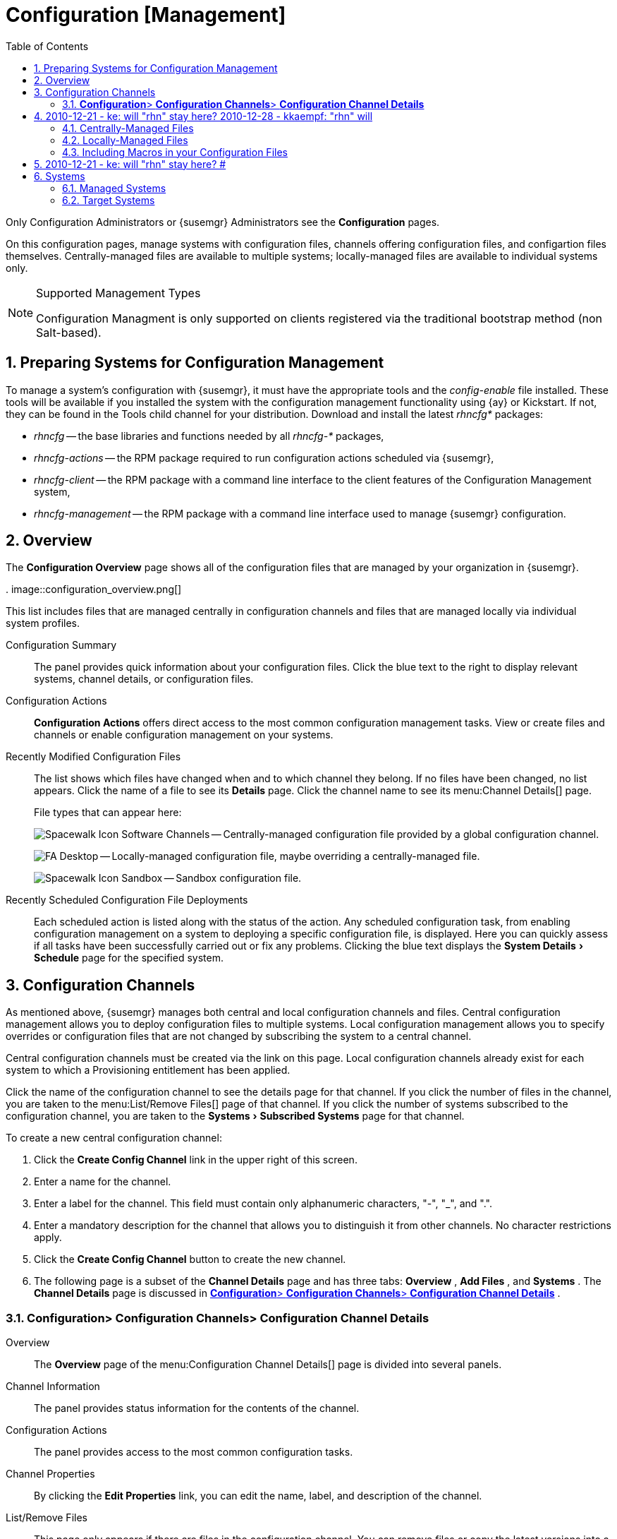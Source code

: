 [[_ref.webui.config]]
= Configuration [Management]
:doctype: book
:sectnums:
:toc: left
:icons: font
:experimental:
:sourcedir: .


Only Configuration Administrators or {susemgr} Administrators see the menu:Configuration[]
 pages. 

On this configuration pages, manage systems with configuration files, channels offering configuration files, and configartion files themselves.
Centrally-managed files are available to multiple systems; locally-managed files are available to individual systems only. 

.Supported Management Types
[NOTE]
====
Configuration Managment is only supported on clients registered via the traditional bootstrap method (non Salt-based). 
====

[[_ref.webui.config.preparing]]
== Preparing Systems for Configuration Management
(((changing email address,system preparation)))


To manage a system's configuration with {susemgr}, it must have the appropriate tools and the [path]_config-enable_
 file installed.
These tools will be available if you installed the system with the configuration management functionality using {ay} or Kickstart.
If not, they can be found in the Tools child channel for your distribution.
Download and install the latest [path]_rhncfg*_
 packages: 

* [path]_rhncfg_ -- the base libraries and functions needed by all [path]_rhncfg-*_ packages, 
* [path]_rhncfg-actions_ -- the RPM package required to run configuration actions scheduled via {susemgr}, 
* [path]_rhncfg-client_ -- the RPM package with a command line interface to the client features of the Configuration Management system, 
* [path]_rhncfg-management_ -- the RPM package with a command line interface used to manage {susemgr} configuration. 


[[_ref.webui.config.overview]]
== Overview


The menu:Configuration Overview[]
 page shows all of the configuration files that are managed by your organization in {susemgr}. 

.
image::configuration_overview.png[]


This list includes files that are managed centrally in configuration channels and files that are managed locally via individual system profiles. 

Configuration Summary::
The panel provides quick information about your configuration files.
Click the blue text to the right to display relevant systems, channel details, or configuration files. 

Configuration Actions::
menu:Configuration Actions[]
offers direct access to the most common configuration management tasks.
View or create files and channels or enable configuration management on your systems. 

Recently Modified Configuration Files::
The list shows which files have changed when and to which channel they belong.
If no files have been changed, no list appears.
Click the name of a file to see its menu:Details[]
page.
Click the channel name to see its menu:Channel
Details[]
page. 
+
File types that can appear here: 
+
image:spacewalk-icon-software-channels.svg[Spacewalk Icon Software Channels]
-- Centrally-managed configuration file provided by a global configuration channel. 
+
image:fa-desktop.svg[FA Desktop]
-- Locally-managed configuration file, maybe overriding a centrally-managed file. 
+
image:spacewalk-icon-sandbox.svg[Spacewalk Icon Sandbox]
-- Sandbox configuration file. 

Recently Scheduled Configuration File Deployments::
Each scheduled action is listed along with the status of the action.
Any scheduled configuration task, from enabling configuration management on a system to deploying a specific configuration file, is displayed.
Here you can quickly assess if all tasks have been successfully carried out or fix any problems.
Clicking the blue text displays the menu:System Details[Schedule]
page for the specified system. 

[[_ref.webui.config.channels]]
== Configuration Channels
(((actions,create)))


As mentioned above, {susemgr} manages both central and local configuration channels and files.
Central configuration management allows you to deploy configuration files to multiple systems.
Local configuration management allows you to specify overrides or configuration files that are not changed by subscribing the system to a central channel. 

Central configuration channels must be created via the link on this page.
Local configuration channels already exist for each system to which a Provisioning entitlement has been applied. 

Click the name of the configuration channel to see the details page for that channel.
If you click the number of files in the channel, you are taken to the menu:List/Remove
    Files[]
 page of that channel.
If you click the number of systems subscribed to the configuration channel, you are taken to the menu:Systems[Subscribed Systems]
 page for that channel. 

To create a new central configuration channel: 

. Click the menu:Create Config Channel[] link in the upper right of this screen. 
. Enter a name for the channel. 
. Enter a label for the channel. This field must contain only alphanumeric characters, {quot}-{quot}, {quot}_{quot}, and {quot}.{quot}. 
. Enter a mandatory description for the channel that allows you to distinguish it from other channels. No character restrictions apply. 
. Click the menu:Create Config Channel[] button to create the new channel. 
. The following page is a subset of the menu:Channel Details[] page and has three tabs: menu:Overview[] , menu:Add Files[] , and menu:Systems[] . The menu:Channel Details[] page is discussed in <<_config_config_channels_channel_details>> . 


[[_config_config_channels_channel_details]]
=== menu:Configuration[]{gt} menu:Configuration Channels[]{gt} menu:Configuration Channel Details[]

Overview::
The menu:Overview[]
page of the menu:Configuration Channel
Details[]
page is divided into several panels. 

Channel Information::
The panel provides status information for the contents of the channel. 

Configuration Actions::
The panel provides access to the most common configuration tasks. 

Channel Properties::
By clicking the menu:Edit Properties[]
link, you can edit the name, label, and description of the channel. 
List/Remove Files::
This page only appears if there are files in the configuration channel.
You can remove files or copy the latest versions into a set of local overrides or into other central configuration channels.
Check the box next to files you want to manipulate and click the respective action button. 

Add Files::
The menu:Add Files[]
page has three subtabs of its own, which allow you to menu:Upload[]
, menu:Import[]
, or menu:Create[]
configuration files to be included in the channel. 

Upload File::
To upload a file into the configuration channel, browse for the file on your local system, populate all fields, and click the menu:Upload Configuration File[]
button.
The menu:Filename/Path[]
field is the absolute path where the file will be deployed. 
+
You can set the menu:Ownership[]
via the menu:user name[]
and menu:group name[]
and the menu:Permissions[]
of the file when it is deployed. 
+
If the client has SELinux enabled, you can configure menu:SELinux
contexts[]
to enable the required file attributes (such as user, role, and file type). 
+
If the configuration file includes a macro (a variable in a configuration file), enter the symbol that marks the beginning and end of the macro.
For more information on using macros, see <<_s3_sm_file_macros>>
. 

Import Files::
To import files from other configuration channels, including any locally-managed channels, check the box to the left of any file you want to import.
Then click the menu:Import Configuration File(s)[]
button. 
+


[NOTE]
====
A sandbox icon (image:spacewalk-icon-sandbox.svg[Spacewalk Icon Sandbox]
) indicates that the listed file is currently located in a local sandbox.
Files in a system's sandbox are considered experimental and could be unstable.
Use caution when selecting them for a central configuration channel. 
====
Create File::
Create a configuration file, directory, or symbolic link from scratch to be included in the configuration channel. 

.Procedure: Creating a Configuration File, Directory, or Symbolic Link From Scratch
. Choose whether you want to create a text file, directory, or symbolic link in the menu:File Type[] section. 
. In the [path]_Filename/Path_ text box, set the absolute path to where the file should be deployed. 
. If you are creating a symbolic link, indicate the target file and path in the menu:Symbolic Link Target Filename/Path[] text box. 
. Enter the menu:User name[] and menu:Group name[] for the file in the menu:Ownership[] section, and the menu:File Permissions Mode[] . 
. If the client has SELinux enabled, you can configure menu:SELinux contexts[] to enable the required file attributes (such as user, role, and file type). 
. If the configuration file includes a macro, enter the symbol that marks the beginning and end of the macro. 
. Then enter the configuration file content in the menu:File Contents[] field, using the script drop-down box to choose the appropriate scripting language. 
. Click the menu:Create Configuration File[] button to create the new file. 

Deploy Files::
This page only appears when there are files in the channel and a system is subscribed to the channel.
Deploy all files by clicking the menu:Deploy All Files[]
button or check selected files and click the menu:Deploy Selected Files[]
button.
Select to which systems the file(s) should be applied.
All systems subscribed to this channel are listed.
If you want to apply the file to a different system, subscribe it to the channel first.
To deploy the files, click menu:Confirm {amp} Deploy to Selected
Systems[]
. 

Systems::
Manage systems subscribed to the configuration channel via two subtabs: 

Subscribed Systems::
All systems subscribed to the current channel are displayed.
Click the name of a system to see the menu:System Details[]
page. 

Target Systems::
This subtab displays a list of systems enabled for configuration management but not yet subscribed to the channel.
To add a system to the configuration channel, check the box to the left of the system's name and click the menu:Subscribe System[]
button. 
[[_ref.webui.config.files]]
== Configuration Files


This page allows you to manage your configuration files independently.
Both centrally-managed and locally-managed files can be reached from sub-pages. 

.Maximum Size for Configuration Files
[NOTE]
====
By default, the maximum file size for configuration files is 128 KB (131072 bytes). {suse} supports a configuration file size up to 1 MB; larger values are not guaranteed to work. 
====

## 2010-12-21 - ke: will "rhn" stay here? 2010-12-28 - kkaempf: "rhn" will
    stay here. #
 To change the file size limit, edit all the following files on the {susemgr} server and edit or add the following variables: 

----
# /usr/share/rhn/config-defaults/rhn_web.conf
web.maximum_config_file_size = 262144

# /usr/share/rhn/config-defaults/rhn_server.conf
maximum_config_file_size = 262144

# /etc/rhn/rhn.conf
web.maximum_config_file_size=262144
server.maximum_config_file_size=262144
----


Then restart [path]_spacewalk_
: 

----
# spacewalk-service restart
----

[[_configuration_files_central]]
=== Centrally-Managed Files


Centrally-managed files are available to multiple systems.
Changing a file within a centrally-managed channel may result in changes to several systems.
Locally-managed files supersede centrally-managed files.
For more information about locally-managed files, see <<_configuration_files_local>>
. 

This page lists all files currently stored in your central configuration channel.
Click the menu:Path[]
 of a file to see its menu:Details[]
 tab.
Click the name of the menu:Configuration Channel[]
 to see the channel's menu:Overview[]
 tab.
Clicking menu:Systems Subscribed[]
 shows you all systems currently subscribed to the channel containing that file.
Click menu:Systems Overriding[]
 to see all systems that have a local (or override) version of the configuration file.
The centrally-managed file will not be deployed to those systems. 

[[_configuration_files_local]]
=== Locally-Managed Files


Locally-managed configuration files apply to only one system.
They may be files in the system's sandbox or files that can be deployed to the system at any time.
Local files have higher priority than centrally-managed files.
If a system is subscribed to a configuration channel with a given file and additionally has a locally-managed version of that file, the locally-managed version will be deployed. 

The list of all local (override) configuration files for your systems includes the local configuration channels and the sandbox channel for each Provisioning-entitled system. 

Click the menu:Path[]
 of the file to see its menu:Config File
     Details[]
.
Click the name of the system to which it belongs to see its menu:System Details[Configuration > Overview]
 page. 

[[_s3_sm_file_macros]]
=== Including Macros in your Configuration Files
(((within configuration Files,interpolation)))


Being able to store one file and share identical configurations is useful, but what if you have many variations of the same configuration file? What do you do if you have configuration files that differ only in system-specific details, such as host name and MAC address? 

Traditional file management would require to upload and distribute each file separately, even if the distinction is nominal and the number of variations is in the hundreds or thousands.
{susemgr} addresses this by allowing the inclusion of macros, or variables, within the configuration files it manages.
In addition to variables for custom system information, the following standard macros are supported: ## 2010-12-21 - ke: will "rhn" stay here? 2010-12-28 - ke: see bug
    660807#c3 #

----
rhn.system.sid
rhn.system.profile_name
rhn.system.description
rhn.system.hostname
rhn.system.ip_address
rhn.system.custom_info(key_name)
rhn.system.net_interface.ip_address(eth_device)
rhn.system.net_interface.netmask(eth_device)
rhn.system.net_interface.broadcast(eth_device)
rhn.system.net_interface.hardware_address(eth_device)
rhn.system.net_interface.driver_module(eth_device)
----


To use this powerful feature, either upload or create a configuration file via the menu:Configuration Channel Details[]
 page.
Then open its menu:Configuration
     File Details[]
 page and include the supported macros of your choice.
Ensure that the delimiters used to offset your variables match those set in the menu:Macro Start
     Delimiter[]
 and menu:Macro End Delimiter[]
 fields and do not conflict with other characters in the file.
We recommend that the delimiters be two characters in length and must not contain the percent (``%``) symbol. 

For example, you may have a file applicable to all of your servers that differs only in IP address and host name.
Rather than manage a separate configuration file for each server, you may create a single file, such as [path]_server.conf_
, with the IP address and host name macros included. 

----
hostname={| rhn.system.hostname |}
ip_address={| rhn.system.net_interface.ip_address(eth0) |}
----

## 2010-12-21 - ke: will "rhn" stay here? #
 Upon delivery of the file to individual systems, whether through a scheduled action in the {susemgr} Web interface or at the command line with the {susemgr} Configuration Client (``mgrcfg-client``), the variables will be replaced with the host name and IP address of the system as recorded in {susemgr}'s system profile.
In the above example configuration file the deployed version resembles the following: 

----
hostname=test.example.domain.com
ip_address=177.18.54.7
----


To capture custom system information, insert the key label into the custom information macro (``rhn.system.custom_info``). For example, if you developed a key labeled {quot}``asset``{quot} you can add it to the custom information macro in a configuration file to have the value substituted on any system containing it.
The macro would look like this: 

----
asset={@ rhn.system.custom_info(asset) @}
----


When the file is deployed to a system containing a value for that key, the macro gets translated, resulting in a string similar to the following: 

----
asset=Example#456
----


To include a default value, for example, if one is required to prevent errors, you can append it to the custom information macro, like this: 

----
asset={@ rhn.system.custom_info(asset) = 'Asset #' @}
----


This default is overridden by the value on any system containing it. 

Using the {susemgr} Configuration Manager (``mgrcfg-manager``) will not translate or alter files, as this tool is system agnostic. `mgrcfg-manager` does not depend on system settings.
Binary files cannot be interpolated. 

[[_ref.webui.config.systems]]
== Systems


This page displays status information about your system in relation to configuration.
There are two sub-pages: menu:Managed Systems[]
 and menu:Target Systems[]
. 

[[_config_systems_managed]]
=== Managed Systems


By default the menu:Configuration[Managed Systems]
 page is displayed.
The listed systems have been fully prepared for configuration file deployment.
The number of locally- and centrally-managed files is displayed.
Clicking the name of a system shows its menu:System Details[Configuration > Overview]
 page.
Clicking the number of local files takes you to the menu:System Details[Configuration > View/Modify Files > Locally-Managed Files]
 page, where you manage which local (override) files apply to the system.
Clicking the number of centrally-managed files takes you to the menu:System Details[Configuration > Manage Configuration Channels > List/Unsubscribe from Channels]
 page.
Here you unsubscribe from any channels you want. 

[[_config_systems_target]]
=== Target Systems


Here you see the systems either not prepared for configuration file deployment or not yet subscribed to a configuration channel.
The table has three columns.
The first identifies the system name, the second shows whether the system is prepared for configuration file deployment, and the third lists the steps necessary to prepare the system.
To prepare a system, check the box to the left of the profile name then click the menu:Enable {susemgr} Configuration
     Management[]
 button.
All of the preparatory steps that can be automatically performed are scheduled by {susemgr}. 

[NOTE]
====
You will need to perform some manual tasks to enable configuration file deployment.
Follow the on-screen instructions provided to assist with each step. 
====

ifdef::backend-docbook[]
[index]
== Index
// Generated automatically by the DocBook toolchain.
endif::backend-docbook[]